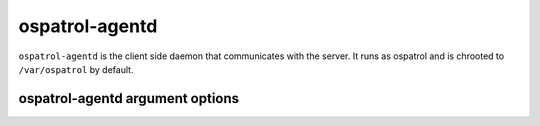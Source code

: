 
.. _ospatrol-agentd:

ospatrol-agentd
=============

``ospatrol-agentd`` is the client side daemon that communicates with the server.
It runs as ospatrol and is chrooted to ``/var/ospatrol`` by default.


ospatrol-agentd argument options
~~~~~~~~~~~~~~~~~~~~~~~~~~~~~~

.. program:: ospatrol-agentd

.. option:: -d

    Run in debug mode.

.. option:: -V

    Version and license information.

.. option:: -h

    Display the help message.

.. option:: -t

    Test configuration.

.. option:: -f

    Run ``ospatrol-agentd`` in the foreground.

.. option:: -u <user>

    Run ``ospatrol-agentd`` as <user>.

    **Default:** ospatrolm

.. option:: -g <group>

    Run ``ospatrol-agentd`` as <group>.

.. option:: -c <config>

    Run ``ospatrol-agentd`` using <config> as the configuration file.

    **Default:** /var/ospatrol/etc/ospatrol.conf

.. option:: -D <dir>

    Chroot to <dir>.

    **Default:** /var/ospatrol


